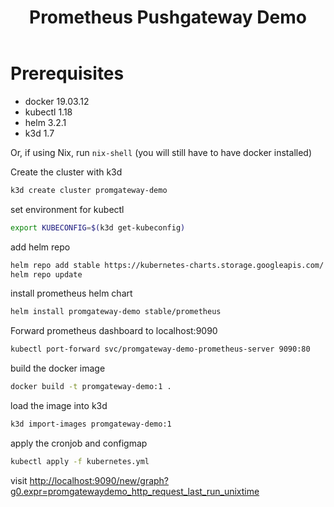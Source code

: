 #+TITLE: Prometheus Pushgateway Demo

* Prerequisites
- docker 19.03.12
- kubectl 1.18
- helm 3.2.1
- k3d 1.7
Or, if using Nix, run ~nix-shell~ (you will still have to have docker installed)

Create the cluster with k3d
#+begin_src bash
k3d create cluster promgateway-demo
#+end_src

#+RESULTS:

set environment for kubectl
#+begin_src bash
export KUBECONFIG=$(k3d get-kubeconfig)
#+end_src

add helm repo
#+begin_src bash
helm repo add stable https://kubernetes-charts.storage.googleapis.com/
helm repo update
#+end_src

install prometheus helm chart
#+begin_src bash
helm install promgateway-demo stable/prometheus
#+end_src

Forward prometheus dashboard to localhost:9090
#+begin_src bash
kubectl port-forward svc/promgateway-demo-prometheus-server 9090:80
#+end_src

build the docker image
#+begin_src bash
docker build -t promgateway-demo:1 .
#+end_src

load the image into k3d
#+begin_src bash
k3d import-images promgateway-demo:1
#+end_src

 apply the cronjob and configmap
 #+begin_src bash
kubectl apply -f kubernetes.yml
 #+end_src

 visit http://localhost:9090/new/graph?g0.expr=promgatewaydemo_http_request_last_run_unixtime
